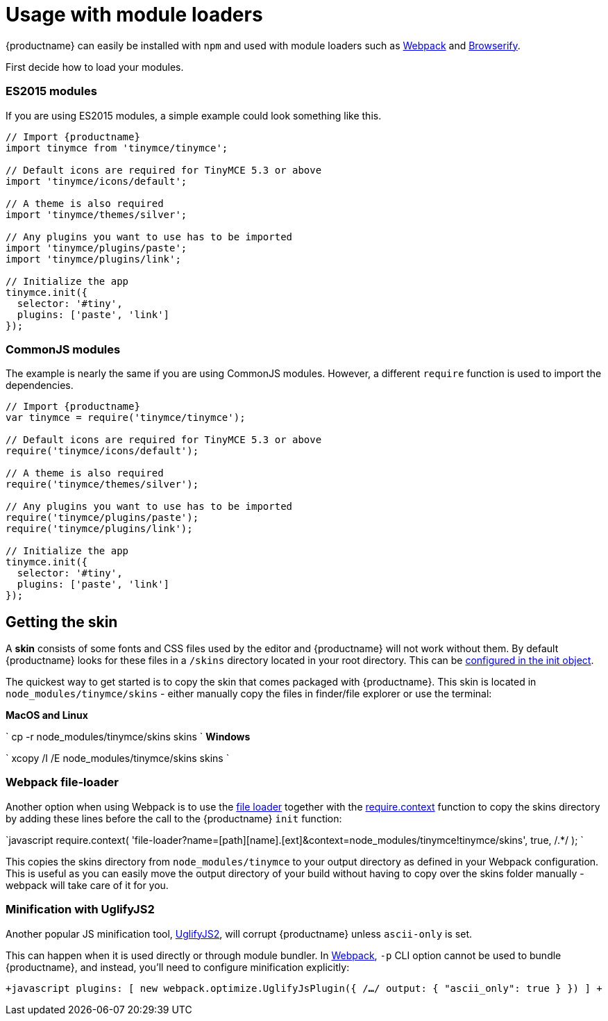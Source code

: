 = Usage with module loaders
:description: How to use TinyMCE in a project using a module bundler like Webpack or Browserify
:description_short: How to include TinyMCE in a project using CommonJS modules.
:keywords: webpack browserify commonjs modules tinymce
:title_nav: Usage with module loaders

{productname} can easily be installed with `npm` and used with module loaders such as https://webpack.github.io/[Webpack] and http://browserify.org/[Browserify].

First decide how to load your modules.

[#es2015-modules]
=== ES2015 modules

If you are using ES2015 modules, a simple example could look something like this.

```javascript
// Import {productname}
import tinymce from 'tinymce/tinymce';

// Default icons are required for TinyMCE 5.3 or above
import 'tinymce/icons/default';

// A theme is also required
import 'tinymce/themes/silver';

// Any plugins you want to use has to be imported
import 'tinymce/plugins/paste';
import 'tinymce/plugins/link';

// Initialize the app
tinymce.init({
  selector: '#tiny',
  plugins: ['paste', 'link']
});
```

[#commonjs-modules]
=== CommonJS modules

The example is nearly the same if you are using CommonJS modules. However, a different `require` function is used to import the dependencies.

```javascript
// Import {productname}
var tinymce = require('tinymce/tinymce');

// Default icons are required for TinyMCE 5.3 or above
require('tinymce/icons/default');

// A theme is also required
require('tinymce/themes/silver');

// Any plugins you want to use has to be imported
require('tinymce/plugins/paste');
require('tinymce/plugins/link');

// Initialize the app
tinymce.init({
  selector: '#tiny',
  plugins: ['paste', 'link']
});
```

[#getting-the-skin]
== Getting the skin

A *skin* consists of some fonts and CSS files used by the editor and {productname} will not work without them. By default {productname} looks for these files in a `/skins` directory located in your root directory. This can  be link:{baseurl}/configure/editor-appearance/#skin_url[configured in the init object].

The quickest way to get started is to copy the skin that comes packaged with {productname}. This skin is located in `node_modules/tinymce/skins` - either manually copy the files in finder/file explorer or use the terminal:

*MacOS and Linux*

`
cp -r node_modules/tinymce/skins skins
`
*Windows*

`
xcopy /I /E node_modules/tinymce/skins skins
`

[#webpack-file-loader]
=== Webpack file-loader

Another option when using Webpack is to use the https://github.com/webpack/file-loader[file loader] together with the https://github.com/webpack/docs/wiki/context[require.context] function to copy the skins directory by adding these lines before the call to the {productname} `init` function:

`javascript
require.context(
  'file-loader?name=[path][name].[ext]&context=node_modules/tinymce!tinymce/skins',
  true,
  /.*/
);
`

This copies the skins directory from `node_modules/tinymce` to your output directory as defined in your Webpack configuration. This is useful as you can easily move the output directory of your build without having to copy over the skins folder manually - webpack will take care of it for you.

[#minification-with-uglifyjs2]
=== Minification with UglifyJS2

Another popular JS minification tool, https://github.com/mishoo/UglifyJS2[UglifyJS2], will corrupt {productname} unless `ascii-only` is set.

This can happen when it is used directly or through module bundler. In https://webpack.github.io/[Webpack], `-p` CLI option cannot be used to bundle {productname}, and instead, you'll need to configure minification explicitly:

`+javascript
plugins: [
  new webpack.optimize.UglifyJsPlugin({
      /*...*/
      output: {
        "ascii_only": true
      }
  })
]
+`
